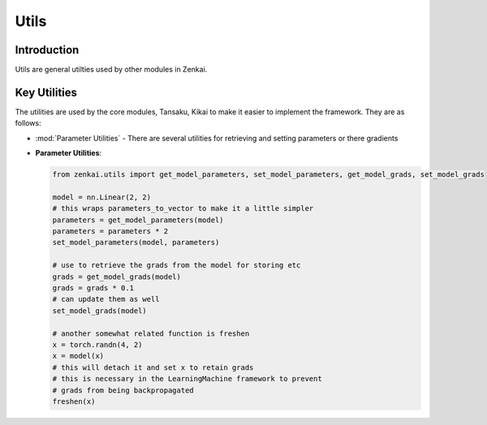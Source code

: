 ==============
Utils
==============

Introduction
============
Utils are general utilties used by other modules in Zenkai.

Key Utilities
==========================
The utilities are used by the core modules, Tansaku, Kikai to make it easier to implement the framework. They are as follows:

- :mod:`Parameter Utilities` - There are several utilities for retrieving and setting parameters or there gradients


- **Parameter Utilities**: 

  .. code-block:: python

     from zenkai.utils import get_model_parameters, set_model_parameters, get_model_grads, set_model_grads

     model = nn.Linear(2, 2)
     # this wraps parameters_to_vector to make it a little simpler
     parameters = get_model_parameters(model)
     parameters = parameters * 2
     set_model_parameters(model, parameters)

     # use to retrieve the grads from the model for storing etc
     grads = get_model_grads(model)
     grads = grads * 0.1
     # can update them as well
     set_model_grads(model)

     # another somewhat related function is freshen
     x = torch.randn(4, 2)
     x = model(x)
     # this will detach it and set x to retain grads
     # this is necessary in the LearningMachine framework to prevent
     # grads from being backpropagated
     freshen(x)
